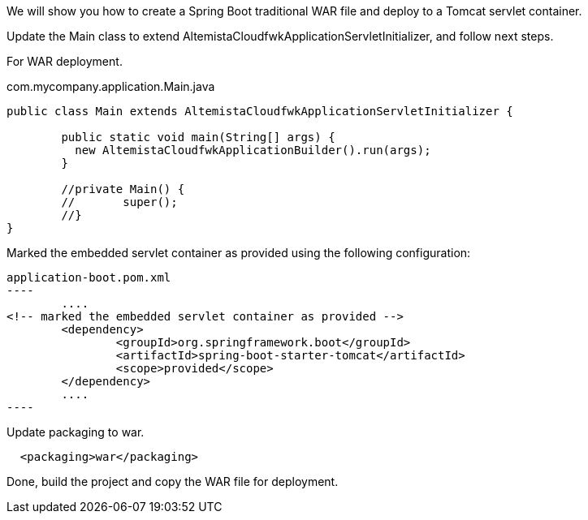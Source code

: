 
:fragment:

We will show you how to create a Spring Boot traditional WAR file and deploy to a Tomcat servlet container.

Update the Main class to extend AltemistaCloudfwkApplicationServletInitializer, and follow next steps.

For WAR deployment.
[source]
.com.mycompany.application.Main.java
----
public class Main extends AltemistaCloudfwkApplicationServletInitializer {

	public static void main(String[] args) {
	  new AltemistaCloudfwkApplicationBuilder().run(args);
	}
	
	//private Main() {
	//	 super();
	//}
}
----

Marked the embedded servlet container as provided using the following configuration:

[source]
application-boot.pom.xml
----
	....
<!-- marked the embedded servlet container as provided -->
	<dependency>
		<groupId>org.springframework.boot</groupId>
		<artifactId>spring-boot-starter-tomcat</artifactId>
		<scope>provided</scope>
	</dependency>
	....
----

Update packaging to war.

[source]
----
  <packaging>war</packaging>
----


Done, build the project and copy the WAR file for deployment.



